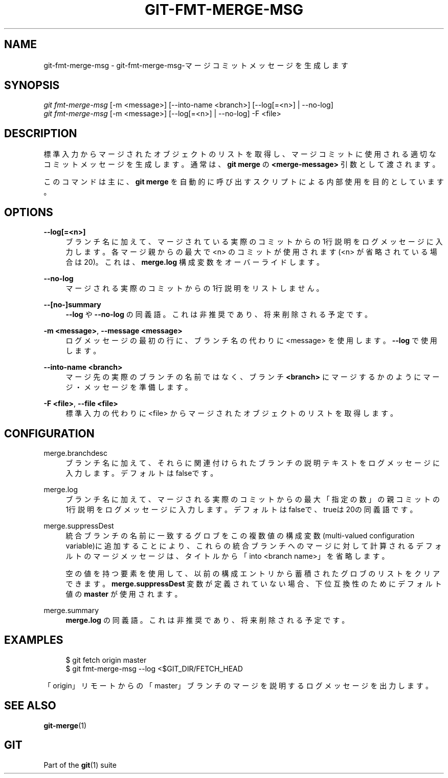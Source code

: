'\" t
.\"     Title: git-fmt-merge-msg
.\"    Author: [FIXME: author] [see http://docbook.sf.net/el/author]
.\" Generator: DocBook XSL Stylesheets v1.79.1 <http://docbook.sf.net/>
.\"      Date: 12/10/2022
.\"    Manual: Git Manual
.\"    Source: Git 2.38.0.rc1.238.g4f4d434dc6.dirty
.\"  Language: English
.\"
.TH "GIT\-FMT\-MERGE\-MSG" "1" "12/10/2022" "Git 2\&.38\&.0\&.rc1\&.238\&.g" "Git Manual"
.\" -----------------------------------------------------------------
.\" * Define some portability stuff
.\" -----------------------------------------------------------------
.\" ~~~~~~~~~~~~~~~~~~~~~~~~~~~~~~~~~~~~~~~~~~~~~~~~~~~~~~~~~~~~~~~~~
.\" http://bugs.debian.org/507673
.\" http://lists.gnu.org/archive/html/groff/2009-02/msg00013.html
.\" ~~~~~~~~~~~~~~~~~~~~~~~~~~~~~~~~~~~~~~~~~~~~~~~~~~~~~~~~~~~~~~~~~
.ie \n(.g .ds Aq \(aq
.el       .ds Aq '
.\" -----------------------------------------------------------------
.\" * set default formatting
.\" -----------------------------------------------------------------
.\" disable hyphenation
.nh
.\" disable justification (adjust text to left margin only)
.ad l
.\" -----------------------------------------------------------------
.\" * MAIN CONTENT STARTS HERE *
.\" -----------------------------------------------------------------
.SH "NAME"
git-fmt-merge-msg \- git\-fmt\-merge\-msg\-マージコミットメッセージを生成します
.SH "SYNOPSIS"
.sp
.nf
\fIgit fmt\-merge\-msg\fR [\-m <message>] [\-\-into\-name <branch>] [\-\-log[=<n>] | \-\-no\-log]
\fIgit fmt\-merge\-msg\fR [\-m <message>] [\-\-log[=<n>] | \-\-no\-log] \-F <file>
.fi
.sp
.SH "DESCRIPTION"
.sp
標準入力からマージされたオブジェクトのリストを取得し、マージコミットに使用される適切なコミットメッセージを生成します。通常は、 \fBgit merge\fR の \fB<merge\-message>\fR 引数として渡されます。
.sp
このコマンドは主に、 \fBgit merge\fR を自動的に呼び出すスクリプトによる内部使用を目的としています。
.SH "OPTIONS"
.PP
\fB\-\-log[=<n>]\fR
.RS 4
ブランチ名に加えて、マージされている実際のコミットからの1行説明をログメッセージに入力します。各マージ親からの最大で <n> のコミットが使用されます(<n> が省略されている場合は20)。これは、
\fBmerge\&.log\fR
構成変数をオーバーライドします。
.RE
.PP
\fB\-\-no\-log\fR
.RS 4
マージされる実際のコミットからの1行説明をリストしません。
.RE
.PP
\fB\-\-[no\-]summary\fR
.RS 4
\fB\-\-log\fR
や
\fB\-\-no\-log\fR
の同義語。これは非推奨であり、将来削除される予定です。
.RE
.PP
\fB\-m <message>\fR, \fB\-\-message <message>\fR
.RS 4
ログメッセージの最初の行に、ブランチ名の代わりに <message> を使用します。
\fB\-\-log\fR
で使用します。
.RE
.PP
\fB\-\-into\-name <branch>\fR
.RS 4
マージ先の実際のブランチの名前ではなく、 ブランチ
\fB<branch>\fR
にマージするかのようにマージ・メッセージを準備します。
.RE
.PP
\fB\-F <file>\fR, \fB\-\-file <file>\fR
.RS 4
標準入力の代わりに <file> からマージされたオブジェクトのリストを取得します。
.RE
.SH "CONFIGURATION"
.PP
merge\&.branchdesc
.RS 4
ブランチ名に加えて、それらに関連付けられたブランチの説明テキストをログメッセージに入力します。デフォルトはfalseです。
.RE
.PP
merge\&.log
.RS 4
ブランチ名に加えて、マージされる実際のコミットからの最大「指定の数」の親コミットの1行説明をログメッセージに入力します。デフォルトはfalseで、trueは20の同義語です。
.RE
.PP
merge\&.suppressDest
.RS 4
統合ブランチの名前に一致するグロブをこの複数値の構成変数(multi\-valued configuration variable)に追加することにより、これらの統合ブランチへのマージに対して計算されるデフォルトのマージメッセージは、タイトルから「into <branch name>」を省略します。
.sp
空の値を持つ要素を使用して、以前の構成エントリから蓄積されたグロブのリストをクリアできます。
\fBmerge\&.suppressDest\fR
変数が定義されていない場合、下位互換性のためにデフォルト値の
\fBmaster\fR
が使用されます。
.RE
.PP
merge\&.summary
.RS 4
\fBmerge\&.log\fR
の同義語。これは非推奨であり、将来削除される予定です。
.RE
.SH "EXAMPLES"
.sp
.if n \{\
.RS 4
.\}
.nf
$ git fetch origin master
$ git fmt\-merge\-msg \-\-log <$GIT_DIR/FETCH_HEAD
.fi
.if n \{\
.RE
.\}
.sp
.sp
「origin」リモートからの「master」ブランチのマージを説明するログメッセージを出力します。
.SH "SEE ALSO"
.sp
\fBgit-merge\fR(1)
.SH "GIT"
.sp
Part of the \fBgit\fR(1) suite
